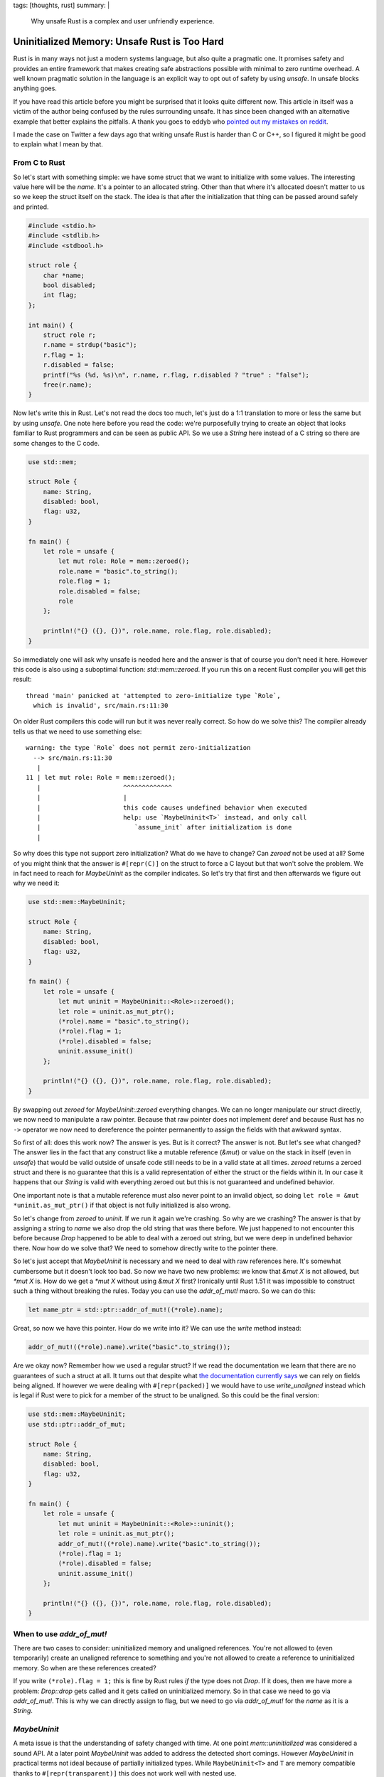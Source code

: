 tags: [thoughts, rust]
summary: |
  Why unsafe Rust is a complex and user unfriendly experience.

Uninitialized Memory: Unsafe Rust is Too Hard
=============================================

Rust is in many ways not just a modern systems language, but also quite
a pragmatic one.  It promises safety and provides an entire framework that
makes creating safe abstractions possible with minimal to zero runtime
overhead.  A well known pragmatic solution in the language is an explicit
way to opt out of safety by using `unsafe`.  In unsafe blocks anything
goes.

If you have read this article before you might be surprised that it looks
quite different now.  This article in itself was a victim of the author
being confused by the rules surrounding unsafe.  It has since been changed
with an alternative example that better explains the pitfalls.  A thank
you goes to eddyb who
`pointed out my mistakes on reddit <https://www.reddit.com/r/rust/comments/sg6pp5/uninitialized_memory_unsafe_rust_is_too_hard/>`_.

I made the case on Twitter a few days ago that writing unsafe Rust is
harder than C or C++, so I figured it might be good to explain what I mean
by that.

From C to Rust
--------------

So let's start with something simple: we have some struct that we want to
initialize with some values.  The interesting value here will be the
`name`.  It's a pointer to an allocated string.  Other than that where
it's allocated doesn't matter to us so we keep the struct itself on the
stack.  The idea is that after the initialization that thing can be passed
around safely and printed.

.. sourcecode:: c

    #include <stdio.h>
    #include <stdlib.h>
    #include <stdbool.h>
    
    struct role {
        char *name;
        bool disabled;
        int flag;
    };
    
    int main() {
        struct role r;
        r.name = strdup("basic");
        r.flag = 1;
        r.disabled = false;
        printf("%s (%d, %s)\n", r.name, r.flag, r.disabled ? "true" : "false");
        free(r.name);
    }

Now let's write this in Rust.  Let's not read the docs too much, let's
just do a 1:1 translation to more or less the same but by using `unsafe`.
One note here before you read the code: we're purposefully trying to
create an object that looks familiar to Rust programmers and can be seen
as public API.  So we use a `String` here instead of a C string so
there are some changes to the C code.

.. sourcecode:: rust

    use std::mem;

    struct Role {
        name: String,
        disabled: bool,
        flag: u32,
    }

    fn main() {
        let role = unsafe {
            let mut role: Role = mem::zeroed();
            role.name = "basic".to_string();
            role.flag = 1;
            role.disabled = false;
            role
        };

        println!("{} ({}, {})", role.name, role.flag, role.disabled);
    }

So immediately one will ask why unsafe is needed here and the answer is
that of course you don't need it here.  However this code is also using a
suboptimal function: `std::mem::zeroed`.  If you run this on a recent Rust
compiler you will get this result::

    thread 'main' panicked at 'attempted to zero-initialize type `Role`,
      which is invalid', src/main.rs:11:30

On older Rust compilers this code will run but it was never really
correct.  So how do we solve this?  The compiler already tells us that we
need to use something else::

    warning: the type `Role` does not permit zero-initialization
      --> src/main.rs:11:30
       |
    11 | let mut role: Role = mem::zeroed();
       |                      ^^^^^^^^^^^^^
       |                      |
       |                      this code causes undefined behavior when executed
       |                      help: use `MaybeUninit<T>` instead, and only call
       |                         `assume_init` after initialization is done
       |

So why does this type not support zero initialization?  What do we have to
change?  Can `zeroed` not be used at all?  Some of you might think that
the answer is ``#[repr(C)]`` on the struct to force a C layout but that
won't solve the problem.  We in fact need to reach for `MaybeUninit` as
the compiler indicates.  So let's try that first and then afterwards we
figure out why we need it:

.. sourcecode:: rust

    use std::mem::MaybeUninit;
    
    struct Role {
        name: String,
        disabled: bool,
        flag: u32,
    }
    
    fn main() {
        let role = unsafe {
            let mut uninit = MaybeUninit::<Role>::zeroed();
            let role = uninit.as_mut_ptr();
            (*role).name = "basic".to_string();
            (*role).flag = 1;
            (*role).disabled = false;
            uninit.assume_init()
        };
    
        println!("{} ({}, {})", role.name, role.flag, role.disabled);
    }

By swapping out `zeroed` for `MaybeUninit::zeroed` everything changes.  We
can no longer manipulate our struct directly, we now need to manipulate a
raw pointer.  Because that raw pointer does not implement deref and
because Rust has no ``->`` operator we now need to dereference the pointer
permanently to assign the fields with that awkward syntax.

So first of all: does this work now?  The answer is yes.  But is it
correct?  The answer is not.  But let's see what changed?  The answer lies
in the fact that any construct like a mutable reference (`&mut`) or value
on the stack in itself (even in `unsafe`) that would be valid outside of
unsafe code still needs to be in a valid state at all times.  `zeroed`
returns a zeroed struct and there is no guarantee that this is a valid
representation of either the struct or the fields within it.  In our case
it happens that our `String` is valid with everything zeroed out but this
is not guaranteed and undefined behavior.

One important note is that a mutable reference must also never point to an
invalid object, so doing ``let role = &mut *uninit.as_mut_ptr()`` if that
object is not fully initialized is also wrong.

So let's change from `zeroed` to `uninit`.  If we run it again we're
crashing.  So why are we crashing?  The answer is that by assigning a
string to `name` we also drop the old string that was there before.  We
just happened to not encounter this before because `Drop` happened to be
able to deal with a zeroed out string, but we were deep in undefined
behavior there.  Now how do we solve that?  We need to somehow directly
write to the pointer there.

So let's just accept that `MaybeUninit` is necessary and we need to deal
with raw references here.  It's somewhat cumbersome but it doesn't look
too bad.  So now we have two new problems: we know that `&mut X` is not
allowed, but `*mut X` is.  How do we get a `*mut X` without using `&mut X`
first?  Ironically until Rust 1.51 it was impossible to construct such a
thing without breaking the rules.  Today you can use the `addr_of_mut!`
macro.  So we can do this:

.. sourcecode:: rust

    let name_ptr = std::ptr::addr_of_mut!((*role).name);

Great, so now we have this pointer.  How do we write into it?  We can use
the `write` method instead:

.. sourcecode:: rust

    addr_of_mut!((*role).name).write("basic".to_string());

Are we okay now?  Remember how we used a regular struct?  If we read the
documentation we learn that there are no guarantees of such a struct at
all.  It turns out that despite what `the documentation currently says
<https://github.com/rust-lang/reference/issues/1151>`_ we can rely on
fields being aligned.  If however we were dealing with ``#[repr(packed)]``
we would have to use `write_unaligned` instead which is legal if Rust were
to pick for a member of the struct to be unaligned.  So this could be the
final version:

.. sourcecode:: rust

    use std::mem::MaybeUninit;
    use std::ptr::addr_of_mut;
    
    struct Role {
        name: String,
        disabled: bool,
        flag: u32,
    }
    
    fn main() {
        let role = unsafe {
            let mut uninit = MaybeUninit::<Role>::uninit();
            let role = uninit.as_mut_ptr();
            addr_of_mut!((*role).name).write("basic".to_string());
            (*role).flag = 1;
            (*role).disabled = false;
            uninit.assume_init()
        };
    
        println!("{} ({}, {})", role.name, role.flag, role.disabled);
    }

When to use `addr_of_mut!`
--------------------------

There are two cases to consider: uninitialized memory and unaligned
references.  You're not allowed to (even temporarily) create an unaligned
reference to something and you're not allowed to create a reference to
uninitialized memory.  So when are these references created?

If you write ``(*role).flag = 1;`` this is fine by Rust rules *if* the
type does not `Drop`.  If it does, then we have more a problem:
`Drop::drop` gets called and it gets called on uninitialized memory.  So
in that case we need to go via `addr_of_mut!`.  This is why we can
directly assign to flag, but we need to go via `addr_of_mut!` for the
`name` as it is a `String`.

`MaybeUninit`
-------------

A meta issue is that the understanding of safety changed with time.  At
one point `mem::uninitialized` was considered a sound API.  At a later
point `MaybeUninit` was added to address the detected short comings.
However `MaybeUninit` in practical terms not ideal because of partially
initialized types.  While ``MaybeUninit<T>`` and ``T`` are memory
compatible thanks to ``#[repr(transparent)]`` this does not work well with
nested use.

It's not uncommon that you need to have a ``MaybeUninit`` on a field of a
struct, but at a later point you want this abstraction not to be there.
Actually working with `MaybeUninit` in practice can be a very challenging
experience which this blog post does not sufficiently capture.

Is my Unsafe Correct?
---------------------

It's 2022 and I will admit that I no longer feel confident writing unsafe
Rust code.  The rules were probably always complex but I know from reading
a lot of unsafe Rust code over many years that most unsafe code just did
not care about those rules and just disregarded them.  There is a reason
that `addr_of_mut!` did not get added to the language until 1.53.  Even
today the docs both say there are no guarantees on the alignment on native
rust struct reprs.

Over the last few years it seem to have happened that the Rust developers
has made writing unsafe Rust harder in practice and the rules are so
complex now that it's very hard to understand for a casual programmer and
the documentation surrounding it can be easily misinterpreted.  An
`earlier version of this article
<https://github.com/mitsuhiko/lucumr/blob/48440d3cf151f0d774bc9ad62f903034ca2b30ff/2022/1/30/unsafe-rust.rst>`_
for instance assumed that some uses of `addr_of_mut!` were necessary that
really were not.  And that article got quite a few shares overlooking this
before someone pointed that mistake out!

These rules have made one of Rust's best features less and less
approachable and also harder to understand.  The requirement for the
existence `MaybeUninit` instead of “just” having the old
`mem::uninitialized` API is obvious but shows how complex the rules of the
language are.

I don't think this is good.  In fact, I believe this is not at all a great
trend that fewer and fewer people seem to understand unsafe rust.  C
interop is a bit part of what made Rust great, and that we're creating
such massive barriers should be seen as undesirable.  More importantly:
the compiler is not helpful in pointing out when I'm doing something
wrong.

Making unsafe more ergonomic is a hard problem for sure but it might be
worth addressing.  Because one thing is clear: people won't be stopping
writing unsafe code any time soon.
